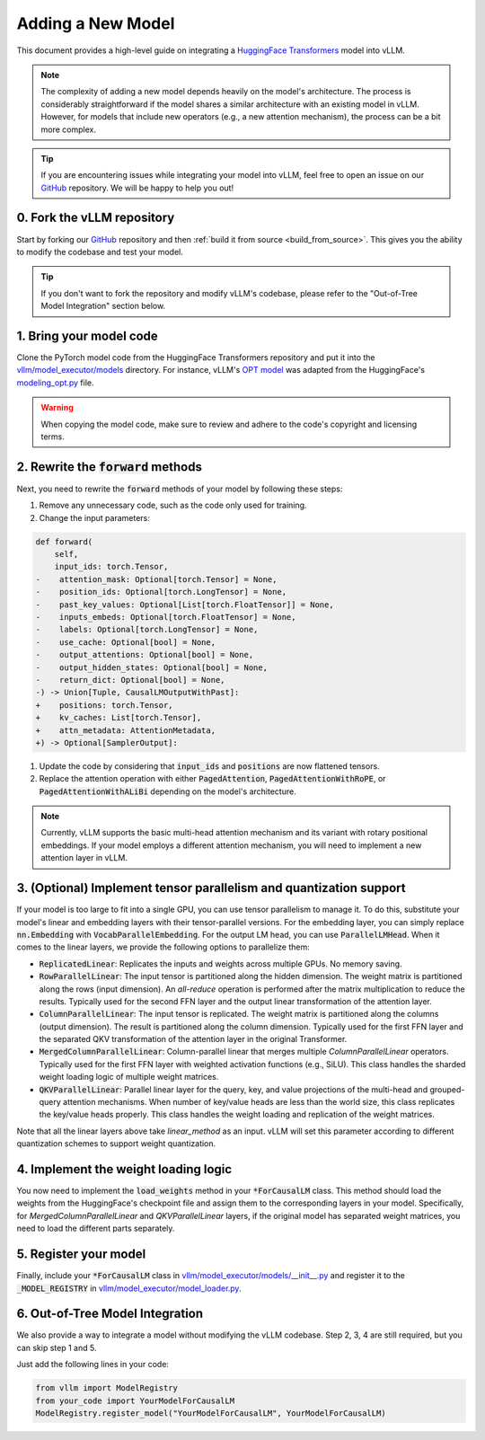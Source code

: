 .. _adding_a_new_model:

Adding a New Model
==================

This document provides a high-level guide on integrating a `HuggingFace Transformers <https://github.com/huggingface/transformers>`_ model into vLLM.

.. note::
    The complexity of adding a new model depends heavily on the model's architecture.
    The process is considerably straightforward if the model shares a similar architecture with an existing model in vLLM.
    However, for models that include new operators (e.g., a new attention mechanism), the process can be a bit more complex.

.. tip::
    If you are encountering issues while integrating your model into vLLM, feel free to open an issue on our `GitHub <https://github.com/vllm-project/vllm/issues>`_ repository.
    We will be happy to help you out!


0. Fork the vLLM repository
--------------------------------

Start by forking our `GitHub`_ repository and then :ref:`build it from source <build_from_source>`.
This gives you the ability to modify the codebase and test your model.

.. tip::
    If you don't want to fork the repository and modify vLLM's codebase, please refer to the "Out-of-Tree Model Integration" section below.

1. Bring your model code
------------------------

Clone the PyTorch model code from the HuggingFace Transformers repository and put it into the `vllm/model_executor/models <https://github.com/vllm-project/vllm/tree/main/vllm/model_executor/models>`_ directory.
For instance, vLLM's `OPT model <https://github.com/vllm-project/vllm/blob/main/vllm/model_executor/models/opt.py>`_ was adapted from the HuggingFace's `modeling_opt.py <https://github.com/huggingface/transformers/blob/main/src/transformers/models/opt/modeling_opt.py>`_ file.

.. warning::
    When copying the model code, make sure to review and adhere to the code's copyright and licensing terms.


2. Rewrite the :code:`forward` methods
--------------------------------------

Next, you need to rewrite the :code:`forward` methods of your model by following these steps:

1. Remove any unnecessary code, such as the code only used for training.
2. Change the input parameters:

.. code-block:: diff

    def forward(
        self,
        input_ids: torch.Tensor,
    -    attention_mask: Optional[torch.Tensor] = None,
    -    position_ids: Optional[torch.LongTensor] = None,
    -    past_key_values: Optional[List[torch.FloatTensor]] = None,
    -    inputs_embeds: Optional[torch.FloatTensor] = None,
    -    labels: Optional[torch.LongTensor] = None,
    -    use_cache: Optional[bool] = None,
    -    output_attentions: Optional[bool] = None,
    -    output_hidden_states: Optional[bool] = None,
    -    return_dict: Optional[bool] = None,
    -) -> Union[Tuple, CausalLMOutputWithPast]:
    +    positions: torch.Tensor,
    +    kv_caches: List[torch.Tensor],
    +    attn_metadata: AttentionMetadata,
    +) -> Optional[SamplerOutput]:

1. Update the code by considering that :code:`input_ids` and :code:`positions` are now flattened tensors.
2. Replace the attention operation with either :code:`PagedAttention`, :code:`PagedAttentionWithRoPE`, or :code:`PagedAttentionWithALiBi` depending on the model's architecture.

.. note::
    Currently, vLLM supports the basic multi-head attention mechanism and its variant with rotary positional embeddings.
    If your model employs a different attention mechanism, you will need to implement a new attention layer in vLLM.


3. (Optional) Implement tensor parallelism and quantization support
-------------------------------------------------------------------

If your model is too large to fit into a single GPU, you can use tensor parallelism to manage it.
To do this, substitute your model's linear and embedding layers with their tensor-parallel versions.
For the embedding layer, you can simply replace :code:`nn.Embedding` with :code:`VocabParallelEmbedding`. For the output LM head, you can use :code:`ParallelLMHead`.
When it comes to the linear layers, we provide the following options to parallelize them:

* :code:`ReplicatedLinear`: Replicates the inputs and weights across multiple GPUs. No memory saving.
* :code:`RowParallelLinear`: The input tensor is partitioned along the hidden dimension. The weight matrix is partitioned along the rows (input dimension). An *all-reduce* operation is performed after the matrix multiplication to reduce the results. Typically used for the second FFN layer and the output linear transformation of the attention layer.
* :code:`ColumnParallelLinear`: The input tensor is replicated. The weight matrix is partitioned along the columns (output dimension). The result is partitioned along the column dimension. Typically used for the first FFN layer and the separated QKV transformation of the attention layer in the original Transformer.
* :code:`MergedColumnParallelLinear`: Column-parallel linear that merges multiple `ColumnParallelLinear` operators. Typically used for the first FFN layer with weighted activation functions (e.g., SiLU). This class handles the sharded weight loading logic of multiple weight matrices.
* :code:`QKVParallelLinear`: Parallel linear layer for the query, key, and value projections of the multi-head and grouped-query attention mechanisms. When number of key/value heads are less than the world size, this class replicates the key/value heads properly. This class handles the weight loading and replication of the weight matrices.

Note that all the linear layers above take `linear_method` as an input. vLLM will set this parameter according to different quantization schemes to support weight quantization.

4. Implement the weight loading logic
-------------------------------------

You now need to implement the :code:`load_weights` method in your :code:`*ForCausalLM` class.
This method should load the weights from the HuggingFace's checkpoint file and assign them to the corresponding layers in your model. Specifically, for `MergedColumnParallelLinear` and `QKVParallelLinear` layers, if the original model has separated weight matrices, you need to load the different parts separately.

5. Register your model
----------------------

Finally, include your :code:`*ForCausalLM` class in `vllm/model_executor/models/__init__.py <https://github.com/vllm-project/vllm/blob/main/vllm/model_executor/models/__init__.py>`_ and register it to the :code:`_MODEL_REGISTRY` in `vllm/model_executor/model_loader.py <https://github.com/vllm-project/vllm/blob/main/vllm/model_executor/model_loader.py>`_.

6. Out-of-Tree Model Integration
--------------------------------------------

We also provide a way to integrate a model without modifying the vLLM codebase. Step 2, 3, 4 are still required, but you can skip step 1 and 5.

Just add the following lines in your code:

.. code-block:: python

    from vllm import ModelRegistry
    from your_code import YourModelForCausalLM
    ModelRegistry.register_model("YourModelForCausalLM", YourModelForCausalLM)
